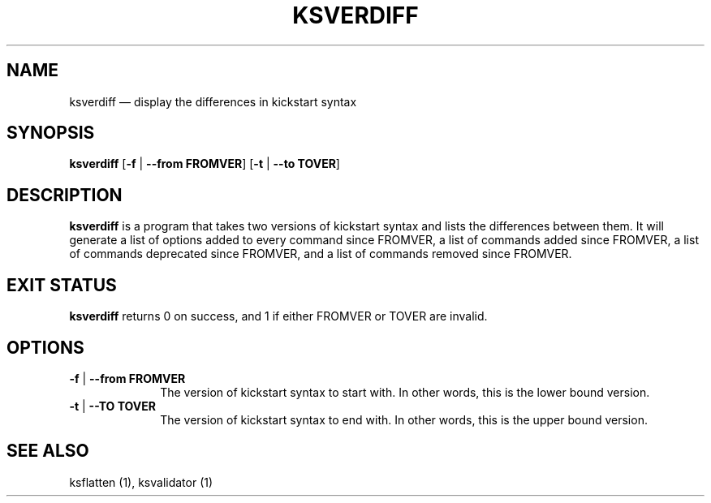 .TH "KSVERDIFF" "1"
.SH "NAME"
ksverdiff \(em display the differences in kickstart syntax
.SH "SYNOPSIS"
.PP
\fBksverdiff\fR [\fB\-f\fR | \fB\-\-from FROMVER\fP]  [\fB\-t\fR | \fB\-\-to TOVER\fP]
.SH "DESCRIPTION"
.PP
\fBksverdiff\fR is a program that takes two versions of kickstart syntax and lists the differences between them.
It will generate a list of options added to every command since FROMVER, a list of commands added since FROMVER,
a list of commands deprecated since FROMVER, and a list of commands removed since FROMVER.
.SH "EXIT STATUS"
.PP
\fBksverdiff\fR returns 0 on success, and 1 if either FROMVER or TOVER are invalid.
.SH "OPTIONS"
.IP "\fB\-f\fR | \fB\-\-from FROMVER\fP" 10
The version of kickstart syntax to start with.  In other words, this is the lower bound version.
.IP "\fB\-t\fR | \fB\-\-TO TOVER\fP" 10
The version of kickstart syntax to end with.  In other words, this is the upper bound version.
.SH "SEE ALSO"
.PP
ksflatten (1), ksvalidator (1)
